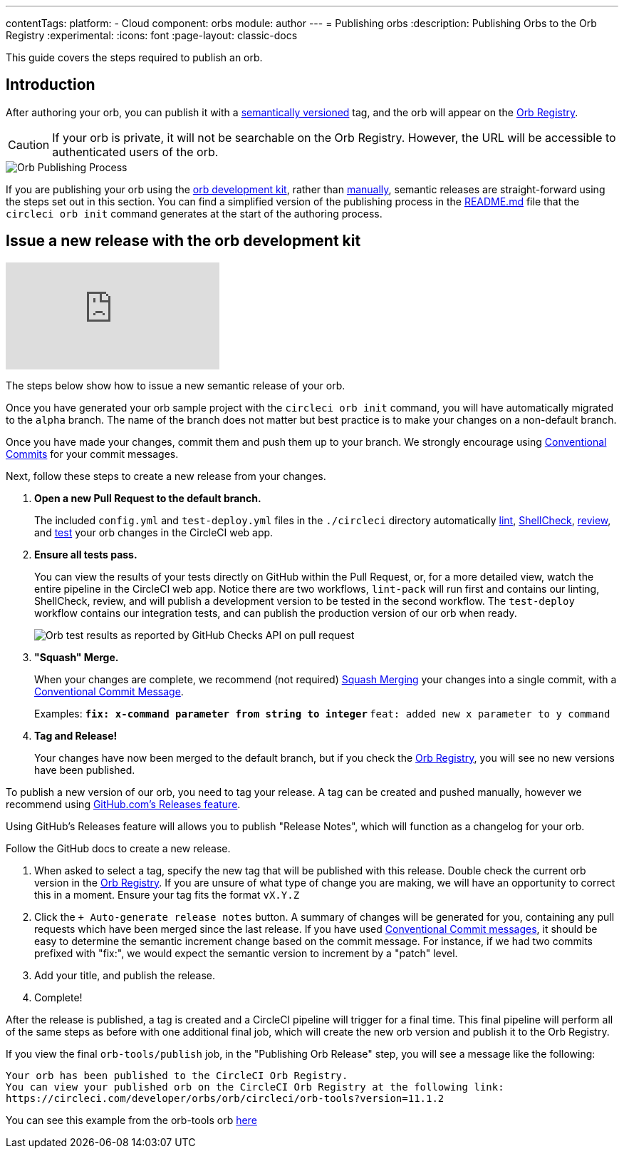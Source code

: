 ---
contentTags:
  platform:
  - Cloud
component: orbs
module: author
---
= Publishing orbs
:description: Publishing Orbs to the Orb Registry
:experimental:
:icons: font
:page-layout: classic-docs

This guide covers the steps required to publish an orb.

[#introduction]
== Introduction

After authoring your orb, you can publish it with a xref:orb-concepts#semantic-versioning[semantically versioned] tag, and the orb will appear on the link:https://circleci.com/developer/orbs[Orb Registry].

CAUTION: If your orb is private, it will not be searchable on the Orb Registry. However, the URL will be accessible to authenticated users of the orb.

image::orb-publishing-process.png[Orb Publishing Process]

If you are publishing your orb using the xref:orb-development-kit#[orb development kit], rather than xref:orb-author-validate-publish#[manually], semantic releases are straight-forward using the steps set out in this section. You can find a simplified version of the publishing process in the link:https://github.com/CircleCI-Public/Orb-Template/blob/main/README.md[README.md] file that the `circleci orb init` command generates at the start of the authoring process.

[#issue-a-new-release-with-the-orb-development-kit]
== Issue a new release with the orb development kit

video::ujpEwDJJQ7I[youtube]

The steps below show how to issue a new semantic release of your orb.

Once you have generated your orb sample project with the `circleci orb init` command, you will have automatically migrated to the `alpha` branch. The name of the branch does not matter but best practice is to make your changes on a non-default branch.

Once you have made your changes, commit them and push them up to your branch. We strongly encourage using link:https://www.conventionalcommits.org/[Conventional Commits] for your commit messages.

Next, follow these steps to create a new release from your changes.

. *Open a new Pull Request to the default branch.*
+
The included `config.yml` and `test-deploy.yml` files in the `./circleci` directory automatically xref:testing-orbs#yaml-lint[lint], xref:testing-orbs#shellcheck[ShellCheck], xref:testing-orbs#review[review], and xref:testing-orbs#integration-testing[test] your orb changes in the CircleCI web app.
. *Ensure all tests pass.*
+
You can view the results of your tests directly on GitHub within the Pull Request, or, for a more detailed view, watch the entire pipeline in the CircleCI web app.
Notice there are two workflows, `lint-pack` will run first and contains our linting, ShellCheck, review, and will publish a development version to be tested in the second workflow. The `test-deploy` workflow contains our integration tests, and can publish the production version of our orb when ready.
+
image::orbtools-11-checks.png[Orb test results as reported by GitHub Checks API on pull request]
. *"Squash" Merge.*
+
When your changes are complete, we recommend (not required) link:https://docs.github.com/en/pull-requests/collaborating-with-pull-requests/incorporating-changes-from-a-pull-request/about-pull-request-merges#squash-and-merge-your-pull-request-commits[Squash Merging] your changes into a single commit, with a link:https://www.conventionalcommits.org/[Conventional Commit Message].
+
Examples:
** `fix: x-command parameter from string to integer`
** `feat: added new x parameter to y command`

. *Tag and Release!*
+
Your changes have now been merged to the default branch, but if you check the link:https://circleci.com/developer/orbs[Orb Registry], you will see no new versions have been published.

To publish a new version of our orb, you need to tag your release. A tag can be created and pushed manually, however we recommend using link:https://docs.github.com/en/repositories/releasing-projects-on-github/managing-releases-in-a-repository#creating-a-release[GitHub.com's Releases feature].

Using GitHub's Releases feature will allows you to publish "Release Notes", which will function as a changelog for your orb.

Follow the GitHub docs to create a new release.

. When asked to select a tag, specify the new tag that will be published with this release. Double check the current orb version in the link:https://circleci.com/developer/orbs[Orb Registry]. If you are unsure of what type of change you are making, we will have an opportunity to correct this in a moment. Ensure your tag fits the format `vX.Y.Z`
. Click the `+ Auto-generate release notes` button. A summary of changes will be generated for you, containing any pull requests which have been merged since the last release. If you have used link:https://www.conventionalcommits.org/[Conventional Commit messages], it should be easy to determine the semantic increment change based on the commit message. For instance, if we had two commits prefixed with "fix:", we would expect the semantic version to increment by a "patch" level.
. Add your title, and publish the release.
. Complete!

After the release is published, a tag is created and a CircleCI pipeline will trigger for a final time. This final pipeline will perform all of the same steps as before with one additional final job, which will create the new orb version and publish it to the Orb Registry.

If you view the final `orb-tools/publish` job, in the "Publishing Orb Release" step, you will see a message like the following:

[,shell]
----
Your orb has been published to the CircleCI Orb Registry.
You can view your published orb on the CircleCI Orb Registry at the following link:
https://circleci.com/developer/orbs/orb/circleci/orb-tools?version=11.1.2
----

You can see this example from the orb-tools orb link:https://app.circleci.com/pipelines/github/CircleCI-Public/orb-tools-orb/947/workflows/342ea92a-4c3d-485b-b89f-8511ebabd12f/jobs/5798[here]
